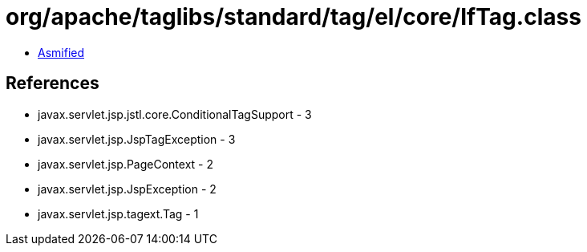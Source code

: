= org/apache/taglibs/standard/tag/el/core/IfTag.class

 - link:IfTag-asmified.java[Asmified]

== References

 - javax.servlet.jsp.jstl.core.ConditionalTagSupport - 3
 - javax.servlet.jsp.JspTagException - 3
 - javax.servlet.jsp.PageContext - 2
 - javax.servlet.jsp.JspException - 2
 - javax.servlet.jsp.tagext.Tag - 1
